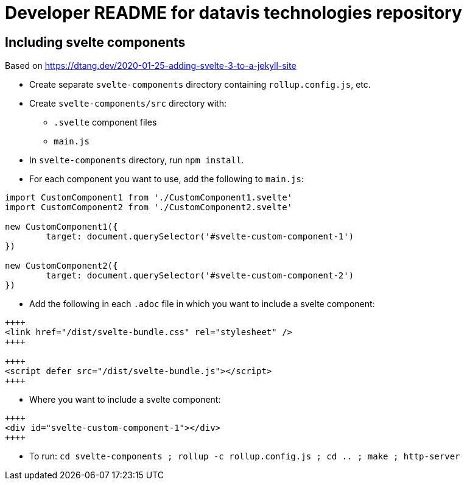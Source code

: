 = Developer README for datavis technologies repository

== Including svelte components
Based on https://dtang.dev/2020-01-25-adding-svelte-3-to-a-jekyll-site

* Create separate `svelte-components` directory containing `rollup.config.js`, etc.
* Create `svelte-components/src` directory with:
** `.svelte` component files
** `main.js`
* In `svelte-components` directory, run `npm install`.

* For each component you want to use, add the following to `main.js`:

[source,javascript]
----
import CustomComponent1 from './CustomComponent1.svelte'
import CustomComponent2 from './CustomComponent2.svelte'

new CustomComponent1({
	target: document.querySelector('#svelte-custom-component-1')
})

new CustomComponent2({
	target: document.querySelector('#svelte-custom-component-2')
})

----


* Add the following in each `.adoc` file in which you want to include a svelte component:

[source,html]
----
++++
<link href="/dist/svelte-bundle.css" rel="stylesheet" />
++++

++++
<script defer src="/dist/svelte-bundle.js"></script>
++++
----

* Where you want to include a svelte component:
[source,html]
----
++++
<div id="svelte-custom-component-1"></div>
++++
----

* To run: `cd svelte-components ; rollup -c rollup.config.js ; cd .. ; make ; http-server`